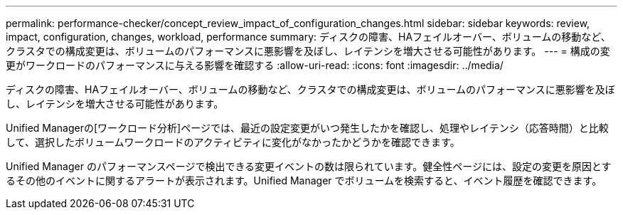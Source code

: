 ---
permalink: performance-checker/concept_review_impact_of_configuration_changes.html 
sidebar: sidebar 
keywords: review, impact, configuration, changes, workload, performance 
summary: ディスクの障害、HAフェイルオーバー、ボリュームの移動など、クラスタでの構成変更は、ボリュームのパフォーマンスに悪影響を及ぼし、レイテンシを増大させる可能性があります。 
---
= 構成の変更がワークロードのパフォーマンスに与える影響を確認する
:allow-uri-read: 
:icons: font
:imagesdir: ../media/


[role="lead"]
ディスクの障害、HAフェイルオーバー、ボリュームの移動など、クラスタでの構成変更は、ボリュームのパフォーマンスに悪影響を及ぼし、レイテンシを増大させる可能性があります。

Unified Managerの[ワークロード分析]ページでは、最近の設定変更がいつ発生したかを確認し、処理やレイテンシ（応答時間）と比較して、選択したボリュームワークロードのアクティビティに変化がなかったかどうかを確認できます。

Unified Manager のパフォーマンスページで検出できる変更イベントの数は限られています。健全性ページには、設定の変更を原因とするその他のイベントに関するアラートが表示されます。Unified Manager でボリュームを検索すると、イベント履歴を確認できます。
